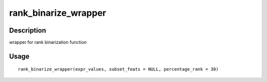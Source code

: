 rank_binarize_wrapper
---------------------

Description
~~~~~~~~~~~

wrapper for rank binarization function

Usage
~~~~~

::

   rank_binarize_wrapper(expr_values, subset_feats = NULL, percentage_rank = 30)

